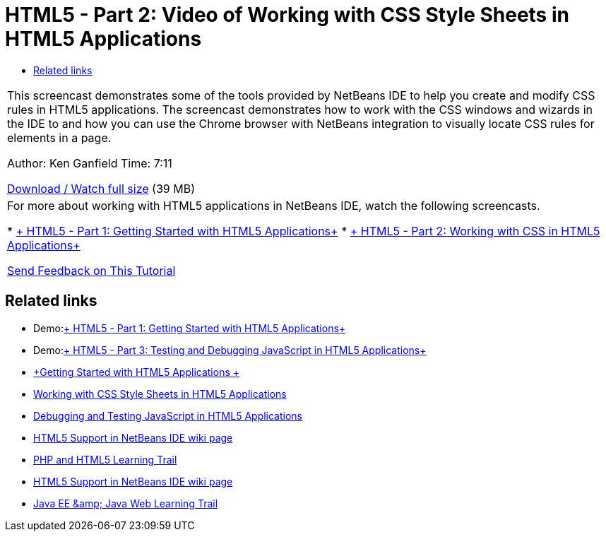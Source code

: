 // 
//     Licensed to the Apache Software Foundation (ASF) under one
//     or more contributor license agreements.  See the NOTICE file
//     distributed with this work for additional information
//     regarding copyright ownership.  The ASF licenses this file
//     to you under the Apache License, Version 2.0 (the
//     "License"); you may not use this file except in compliance
//     with the License.  You may obtain a copy of the License at
// 
//       http://www.apache.org/licenses/LICENSE-2.0
// 
//     Unless required by applicable law or agreed to in writing,
//     software distributed under the License is distributed on an
//     "AS IS" BASIS, WITHOUT WARRANTIES OR CONDITIONS OF ANY
//     KIND, either express or implied.  See the License for the
//     specific language governing permissions and limitations
//     under the License.
//

= HTML5 - Part 2: Video of Working with CSS Style Sheets in HTML5 Applications
:jbake-type: tutorial
:jbake-tags: tutorials 
:jbake-status: published
:icons: font
:syntax: true
:source-highlighter: pygments
:toc: left
:toc-title:
:description: HTML5 - Part 2: Video of Working with CSS Style Sheets in HTML5 Applications - Apache NetBeans
:keywords: Apache NetBeans, Tutorials, HTML5 - Part 2: Video of Working with CSS Style Sheets in HTML5 Applications

|===
|This screencast demonstrates some of the tools provided by NetBeans IDE to help you create and modify CSS rules in HTML5 applications. The screencast demonstrates how to work with the CSS windows and wizards in the IDE to and how you can use the Chrome browser with NetBeans integration to visually locate CSS rules for elements in a page.

Author: Ken Ganfield
Time: 7:11

link:http://bits.netbeans.org/media/html5-css-screencast.mp4[+Download / Watch full size+] (39 MB)

 

|For more about working with HTML5 applications in NetBeans IDE, watch the following screencasts.

* xref:html5-gettingstarted-screencast.adoc[+ HTML5 - Part 1: Getting Started with HTML5 Applications+]
* xref:html5-css-screencast.adoc[+ HTML5 - Part 2: Working with CSS in HTML5 Applications+]

xref:../../../community/mailing-lists.adoc[Send Feedback on This Tutorial]

 
|===


== Related links

* Demo:xref:html5-gettingstarted-screencast.adoc[+ HTML5 - Part 1: Getting Started with HTML5 Applications+]
* Demo:xref:html5-javascript-screencast.adoc[+ HTML5 - Part 3: Testing and Debugging JavaScript in HTML5 Applications+]
* xref:../webclient/html5-gettingstarted.adoc[+Getting Started with HTML5 Applications +]
* xref:../webclient/html5-editing-css.adoc[+Working with CSS Style Sheets in HTML5 Applications+]
* xref:../webclient/html5-js-support.adoc[+Debugging and Testing JavaScript in HTML5 Applications+]
* xref:../../../wiki/HTML5.adoc[+HTML5 Support in NetBeans IDE wiki page+]
* xref:../php.adoc[+PHP and HTML5 Learning Trail+]

* xref:../../../wiki/HTML5.adoc[+HTML5 Support in NetBeans IDE wiki page+]
* xref:../java-ee.adoc[+Java EE &amp; Java Web Learning Trail+]
